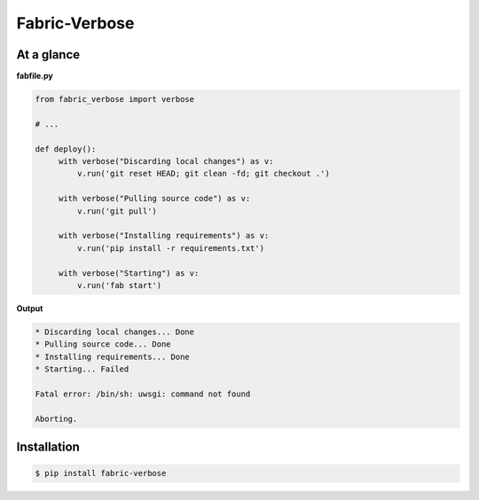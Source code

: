 Fabric-Verbose
==============

At a glance
-----------

**fabfile.py**

.. code-block:: python

   from fabric_verbose import verbose

   # ...

   def deploy():
        with verbose("Discarding local changes") as v:
            v.run('git reset HEAD; git clean -fd; git checkout .')

        with verbose("Pulling source code") as v:
            v.run('git pull')

        with verbose("Installing requirements") as v:
            v.run('pip install -r requirements.txt')

        with verbose("Starting") as v:
            v.run('fab start')


**Output**

.. code-block::

   * Discarding local changes... Done
   * Pulling source code... Done
   * Installing requirements... Done
   * Starting... Failed

   Fatal error: /bin/sh: uwsgi: command not found

   Aborting.


Installation
------------

.. code-block:: bash

   $ pip install fabric-verbose
